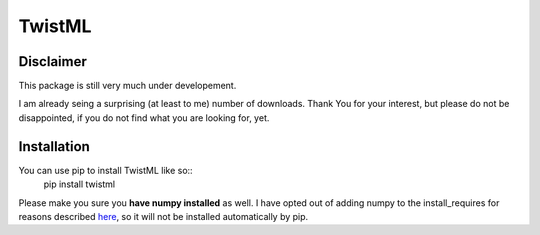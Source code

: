 TwistML
=======

Disclaimer
----------
This package is still very much under developement. 

I am already seing a surprising (at least to me) number of downloads. Thank 
You for your interest, but please do not be disappointed, if you do not find
what you are looking for, yet.

Installation
------------
You can use pip to install TwistML like so::
	pip install twistml

Please make you sure you **have numpy installed** as well. I have opted out of 
adding numpy to the install_requires for reasons described `here
<https://github.com/numpy/numpy/issues/2434>`_, so it will not be installed
automatically by pip.

